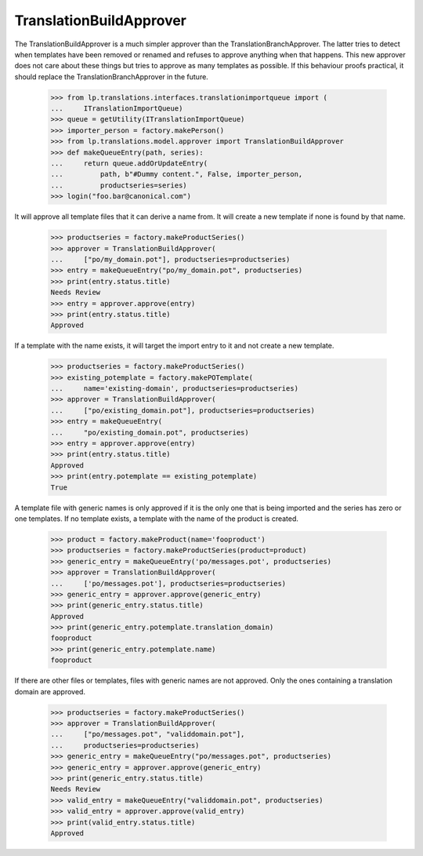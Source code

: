 TranslationBuildApprover
========================

The TranslationBuildApprover is a much simpler approver than the
TranslationBranchApprover. The latter tries to detect when templates have
been removed or renamed and refuses to approve anything when that happens.
This new approver does not care about these things but tries to approve as
many templates as possible. If this behaviour proofs practical, it should
replace the TranslationBranchApprover in the future.

    >>> from lp.translations.interfaces.translationimportqueue import (
    ...     ITranslationImportQueue)
    >>> queue = getUtility(ITranslationImportQueue)
    >>> importer_person = factory.makePerson()
    >>> from lp.translations.model.approver import TranslationBuildApprover
    >>> def makeQueueEntry(path, series):
    ...     return queue.addOrUpdateEntry(
    ...         path, b"#Dummy content.", False, importer_person,
    ...         productseries=series)
    >>> login("foo.bar@canonical.com")

It will approve all template files that it can derive a name from. It will
create a new template if none is found by that name.

    >>> productseries = factory.makeProductSeries()
    >>> approver = TranslationBuildApprover(
    ...     ["po/my_domain.pot"], productseries=productseries)
    >>> entry = makeQueueEntry("po/my_domain.pot", productseries)
    >>> print(entry.status.title)
    Needs Review
    >>> entry = approver.approve(entry)
    >>> print(entry.status.title)
    Approved

If a template with the name exists, it will target the import entry to it and
not create a new template.

    >>> productseries = factory.makeProductSeries()
    >>> existing_potemplate = factory.makePOTemplate(
    ...     name='existing-domain', productseries=productseries)
    >>> approver = TranslationBuildApprover(
    ...     ["po/existing_domain.pot"], productseries=productseries)
    >>> entry = makeQueueEntry(
    ...     "po/existing_domain.pot", productseries)
    >>> entry = approver.approve(entry)
    >>> print(entry.status.title)
    Approved
    >>> print(entry.potemplate == existing_potemplate)
    True

A template file with generic names is only approved if it is the only one that
is being imported and the series has zero or one templates. If no template
exists, a template with the name of the product is created.

    >>> product = factory.makeProduct(name='fooproduct')
    >>> productseries = factory.makeProductSeries(product=product)
    >>> generic_entry = makeQueueEntry('po/messages.pot', productseries)
    >>> approver = TranslationBuildApprover(
    ...     ['po/messages.pot'], productseries=productseries)
    >>> generic_entry = approver.approve(generic_entry)
    >>> print(generic_entry.status.title)
    Approved
    >>> print(generic_entry.potemplate.translation_domain)
    fooproduct
    >>> print(generic_entry.potemplate.name)
    fooproduct

If there are other files or templates, files with generic names are not
approved. Only the ones containing a translation domain are approved.

    >>> productseries = factory.makeProductSeries()
    >>> approver = TranslationBuildApprover(
    ...     ["po/messages.pot", "validdomain.pot"],
    ...     productseries=productseries)
    >>> generic_entry = makeQueueEntry("po/messages.pot", productseries)
    >>> generic_entry = approver.approve(generic_entry)
    >>> print(generic_entry.status.title)
    Needs Review
    >>> valid_entry = makeQueueEntry("validdomain.pot", productseries)
    >>> valid_entry = approver.approve(valid_entry)
    >>> print(valid_entry.status.title)
    Approved
